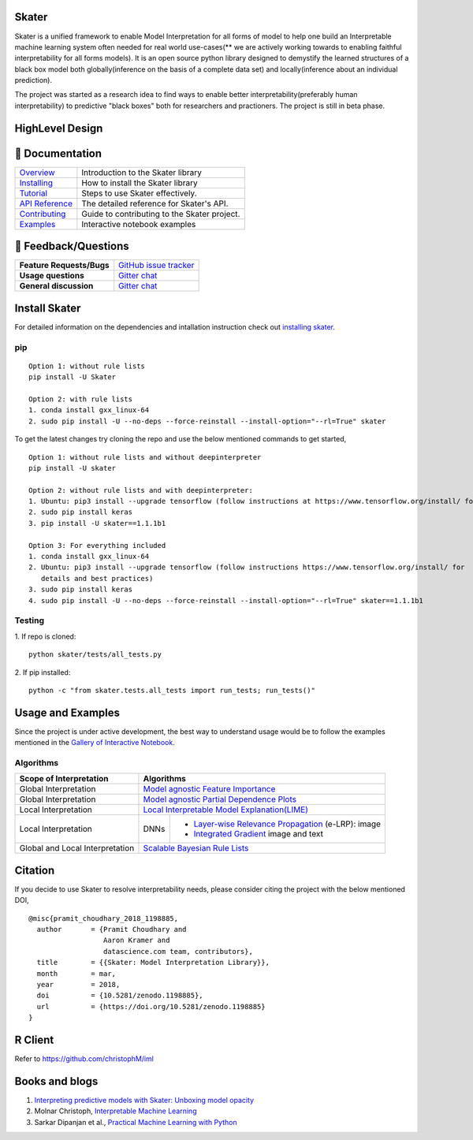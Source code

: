 .. raw:: html

    <div align="center">
    <a href="https://www.datascience.com">
    <img src ="https://cdn2.hubspot.net/hubfs/532045/Logos/DS_Skater%2BDataScience_Colored.svg" height="300" width="400"/>
    </a>
    </div>

Skater
=======
Skater is a unified framework to enable Model Interpretation for all forms of model to help one build an Interpretable
machine learning system often needed for real world use-cases(** we are actively working towards to enabling faithful interpretability for all forms models). It is an open source python library designed to
demystify the learned structures of a black box model both globally(inference on the basis of a complete data set)
and locally(inference about an individual prediction). 

The project was started as a research idea to find ways to enable better interpretability(preferably human interpretability) to predictive "black boxes" both for researchers and practioners. The project is still in beta phase.

.. image:: https://travis-ci.org/datascienceinc/Skater.svg?branch=master
    :target: https://travis-ci.com/datascienceinc/Skater
    :alt: Build Status

.. image:: https://coveralls.io/repos/github/datascienceinc/Skater/badge.svg?branch=master
    :target: https://coveralls.io/github/datascienceinc/Skater?branch=master
    
    
HighLevel Design 
================
.. image:: https://github.com/datascienceinc/Skater/blob/master/presentations/designs/interpretable_mls.png


📖 Documentation
================

=================== ===
`Overview`_         Introduction to the Skater library
`Installing`_       How to install the Skater library
`Tutorial`_         Steps to use Skater effectively.
`API Reference`_    The detailed reference for Skater's API.
`Contributing`_     Guide to contributing to the Skater project.
`Examples`_         Interactive notebook examples
=================== ===

.. _Overview: https://datascienceinc.github.io/Skater/overview.html
.. _Installing: https://datascienceinc.github.io/Skater/install.html
.. _Tutorial: https://datascienceinc.github.io/Skater/tutorial.html
.. _API Reference: https://datascienceinc.github.io/Skater/api.html
.. _Examples: https://datascienceinc.github.io/Skater/gallery.html
.. _Contributing: https://github.com/datascienceinc/Skater/blob/master/CONTRIBUTING.rst

💬 Feedback/Questions
=====================

=========================  ===
**Feature Requests/Bugs**  `GitHub issue tracker`_
**Usage questions**        `Gitter chat`_
**General discussion**     `Gitter chat`_
=========================  ===

.. _GitHub issue tracker: https://github.com/datascienceinc/Skater/issues
.. _Gitter chat: https://gitter.im/datascienceinc-skater

Install Skater
==============
For detailed information on the dependencies and intallation instruction check out `installing skater
<https://datascienceinc.github.io/Skater/install.html>`_.

pip
~~~
::

    Option 1: without rule lists 
    pip install -U Skater
    
    Option 2: with rule lists
    1. conda install gxx_linux-64
    2. sudo pip install -U --no-deps --force-reinstall --install-option="--rl=True" skater


To get the latest changes try cloning the repo and use the below mentioned commands to get started,
::
    Option 1: without rule lists and without deepinterpreter
    pip install -U skater

    Option 2: without rule lists and with deepinterpreter:
    1. Ubuntu: pip3 install --upgrade tensorflow (follow instructions at https://www.tensorflow.org/install/ for details and          best practices)
    2. sudo pip install keras
    3. pip install -U skater==1.1.1b1

    Option 3: For everything included
    1. conda install gxx_linux-64
    2. Ubuntu: pip3 install --upgrade tensorflow (follow instructions https://www.tensorflow.org/install/ for
       details and best practices)
    3. sudo pip install keras
    4. sudo pip install -U --no-deps --force-reinstall --install-option="--rl=True" skater==1.1.1b1

Testing
~~~~~~~
1. If repo is cloned:
::
    python skater/tests/all_tests.py

2. If pip installed:
::
    python -c "from skater.tests.all_tests import run_tests; run_tests()"


Usage and Examples
==================
Since the project is under active development, the best way to understand usage would be to follow the examples mentioned in the `Gallery of Interactive Notebook <https://datascienceinc.github.io/Skater/gallery.html>`_.
 
Algorithms
~~~~~~~~~~
+---------+---------+-----+-----------+-----------+--------------+--------------+--------------------+------------------+
| Scope of Interpretation |            Algorithms                                                                       |
+=========+=========+=====+===========+===========+==============+==============+=======================================+
| Global Interpretation   | `Model agnostic Feature Importance <https://tinyurl.com/feature-importance>`_               | 
+---------+---------+-----+-----------+-----------+--------------+--------------+--------------------+------------------+
| Global Interpretation   | `Model agnostic Partial Dependence Plots <https://tinyurl.com/partial-dependence>`_         |     
+---------+---------+-----+-----------+-----------+--------------+--------------+--------------------+------------------+
| Local Interpretation    | `Local Interpretable Model Explanation(LIME) <https://tinyurl.com/lime-explanation>`_       |
+---------+---------+-----+-----------+-----------------------------------------+--------------------+------------------+
| Local Interpretation    | DNNs      | - `Layer-wise Relevance Propagation <https://tinyurl.com/e-layerwise>`_         |
|                         |           |   (e-LRP): image                                                                |
|                         |           |                                                                                 |
|                         |           | - `Integrated Gradient <https://tinyurl.com/integrated-gradient>`_              |
|                         |           |   image and text                                                                |
+---------+---------+-----+-----------+-----------------------------------------+--------------------+------------------+
| Global and Local        | `Scalable Bayesian Rule Lists <https://tinyurl.com/rule-list-sbr>`_                         |
| Interpretation          |                                                                                             |
+---------+---------+-----+-----------+-----------+--------------+--------------+--------------------+------------------+
 


Citation
========
If you decide to use Skater to resolve interpretability needs, please consider citing the project with the below mentioned DOI,
::
    @misc{pramit_choudhary_2018_1198885,
      author       = {Pramit Choudhary and
                      Aaron Kramer and
                      datascience.com team, contributors},
      title        = {{Skater: Model Interpretation Library}},
      month        = mar,
      year         = 2018,
      doi          = {10.5281/zenodo.1198885},
      url          = {https://doi.org/10.5281/zenodo.1198885}
    }

.. image:: https://zenodo.org/badge/DOI/10.5281/zenodo.1198885.svg
   :target: https://doi.org/10.5281/zenodo.1198885


R Client
========
Refer to https://github.com/christophM/iml 

   
Books and blogs
===============
1. `Interpreting predictive models with Skater: Unboxing model opacity <https://www.oreilly.com/ideas/interpreting-predictive-models-with-skater-unboxing-model-opacity>`_
2. Molnar Christoph, `Interpretable Machine Learning <https://christophm.github.io/interpretable-ml-book/>`_
3. Sarkar Dipanjan et al., `Practical Machine Learning with Python <https://github.com/dipanjanS/practical-machine-learning-with-python>`_
